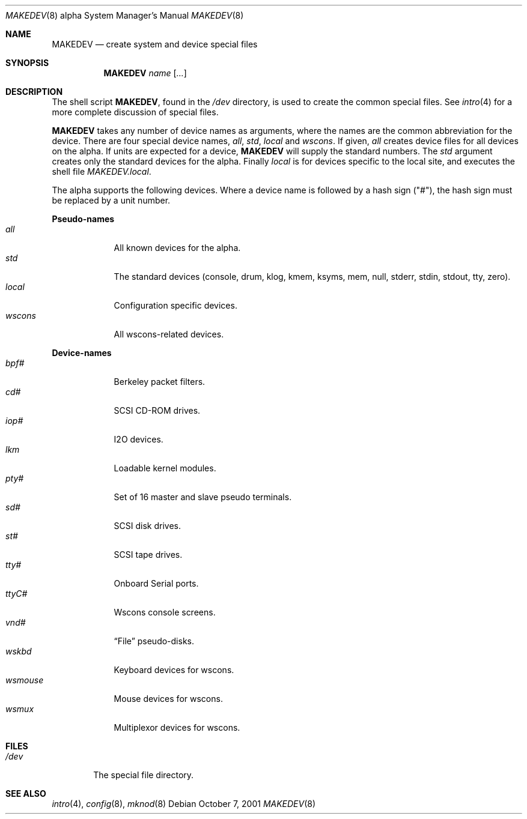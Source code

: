 .\"	$OpenBSD: src/share/man/man8/man8.alpha/MAKEDEV.8,v 1.3 2003/01/25 00:04:19 jmc Exp $
.\"
.\" Copyright (c) 2001 Miodrag Vallat.
.\" All rights reserved.
.\"
.\" Redistribution and use in source and binary forms, with or without
.\" modification, are permitted provided that the following conditions
.\" are met:
.\" 1. Redistributions of source code must retain the above copyright
.\"    notice, this list of conditions and the following disclaimer.
.\" 2. Redistributions in binary form must reproduce the above copyright
.\"    notice, this list of conditions and the following disclaimer in the
.\"    documentation and/or other materials provided with the distribution.
.\" 3. The name of the author may not be used to endorse or promote products
.\"    derived from this software without specific prior written permission.
.\"
.\" THIS SOFTWARE IS PROVIDED BY THE AUTHOR ``AS IS'' AND ANY EXPRESS OR
.\" IMPLIED WARRANTIES, INCLUDING, BUT NOT LIMITED TO, THE IMPLIED WARRANTIES
.\" OF MERCHANTABILITY AND FITNESS FOR A PARTICULAR PURPOSE ARE DISCLAIMED.
.\" IN NO EVENT SHALL THE AUTHOR BE LIABLE FOR ANY DIRECT, INDIRECT,
.\" INCIDENTAL, SPECIAL, EXEMPLARY, OR CONSEQUENTIAL DAMAGES (INCLUDING, BUT
.\" NOT LIMITED TO, PROCUREMENT OF SUBSTITUTE GOODS OR SERVICES; LOSS OF USE,
.\" DATA, OR PROFITS; OR BUSINESS INTERRUPTION) HOWEVER CAUSED AND ON ANY
.\" THEORY OF LIABILITY, WHETHER IN CONTRACT, STRICT LIABILITY, OR TORT
.\" (INCLUDING NEGLIGENCE OR OTHERWISE) ARISING IN ANY WAY OUT OF THE USE OF
.\" THIS SOFTWARE, EVEN IF ADVISED OF THE POSSIBILITY OF SUCH DAMAGE.
.\"
.\"
.Dd October 7, 2001
.Dt MAKEDEV 8 alpha
.Os
.Sh NAME
.Nm MAKEDEV
.Nd create system and device special files
.Sh SYNOPSIS
.Nm MAKEDEV
.Ar name
.Op Ar ...
.Sh DESCRIPTION
The shell script
.Nm MAKEDEV ,
found in the
.Pa /dev
directory, is used to create the common special files.
See
.Xr intro 4
for a more complete discussion of special files.
.Pp
.Nm MAKEDEV
takes any number of device names as arguments, where the names are
the common abbreviation for the device.
There are four special device names,
.Ar all ,
.Ar std ,
.Ar local
and
.Ar wscons .
If
given,
.Ar all
creates device files for all devices on the alpha.
If units are expected for a device,
.Nm MAKEDEV
will supply the standard numbers.
The
.Ar std
argument creates only the standard devices for the alpha.
Finally
.Ar local
is for devices specific to the local site, and executes the shell file
.Pa MAKEDEV.local .
.Pp
The alpha supports the following devices.
Where a device name is followed by a hash sign ("#"), the hash sign
must be replaced by a unit number.
.Pp
.Sy Pseudo\-names
.Bl -tag -width wsmouse indent -compact
.It Ar all
All known devices for the alpha.
.It Ar std
The standard devices (console, drum, klog, kmem, ksyms, mem, null, stderr,
stdin, stdout, tty, zero).
.It Ar local
Configuration specific devices.
.It Ar wscons
All wscons-related devices.
.El
.Pp
.Sy Device\-names
.Bl -tag -width wsmouse indent -compact
.It Ar bpf#
Berkeley packet filters.
.It Ar cd#
SCSI CD-ROM drives.
.It Ar iop#
I2O devices.
.It Ar lkm
Loadable kernel modules.
.It Ar pty#
Set of 16 master and slave pseudo terminals.
.It Ar sd#
SCSI disk drives.
.It Ar st#
SCSI tape drives.
.It Ar tty#
Onboard Serial ports.
.It Ar ttyC#
Wscons console screens.
.It Ar vnd#
.Dq File
pseudo-disks.
.It Ar wskbd
Keyboard devices for wscons.
.It Ar wsmouse
Mouse devices for wscons.
.It Ar wsmux
Multiplexor devices for wscons.
.El
.Sh FILES
.Bl -tag -width /dev -compact
.It Pa /dev
The special file directory.
.El
.Sh SEE ALSO
.Xr intro 4 ,
.Xr config 8 ,
.Xr mknod 8
